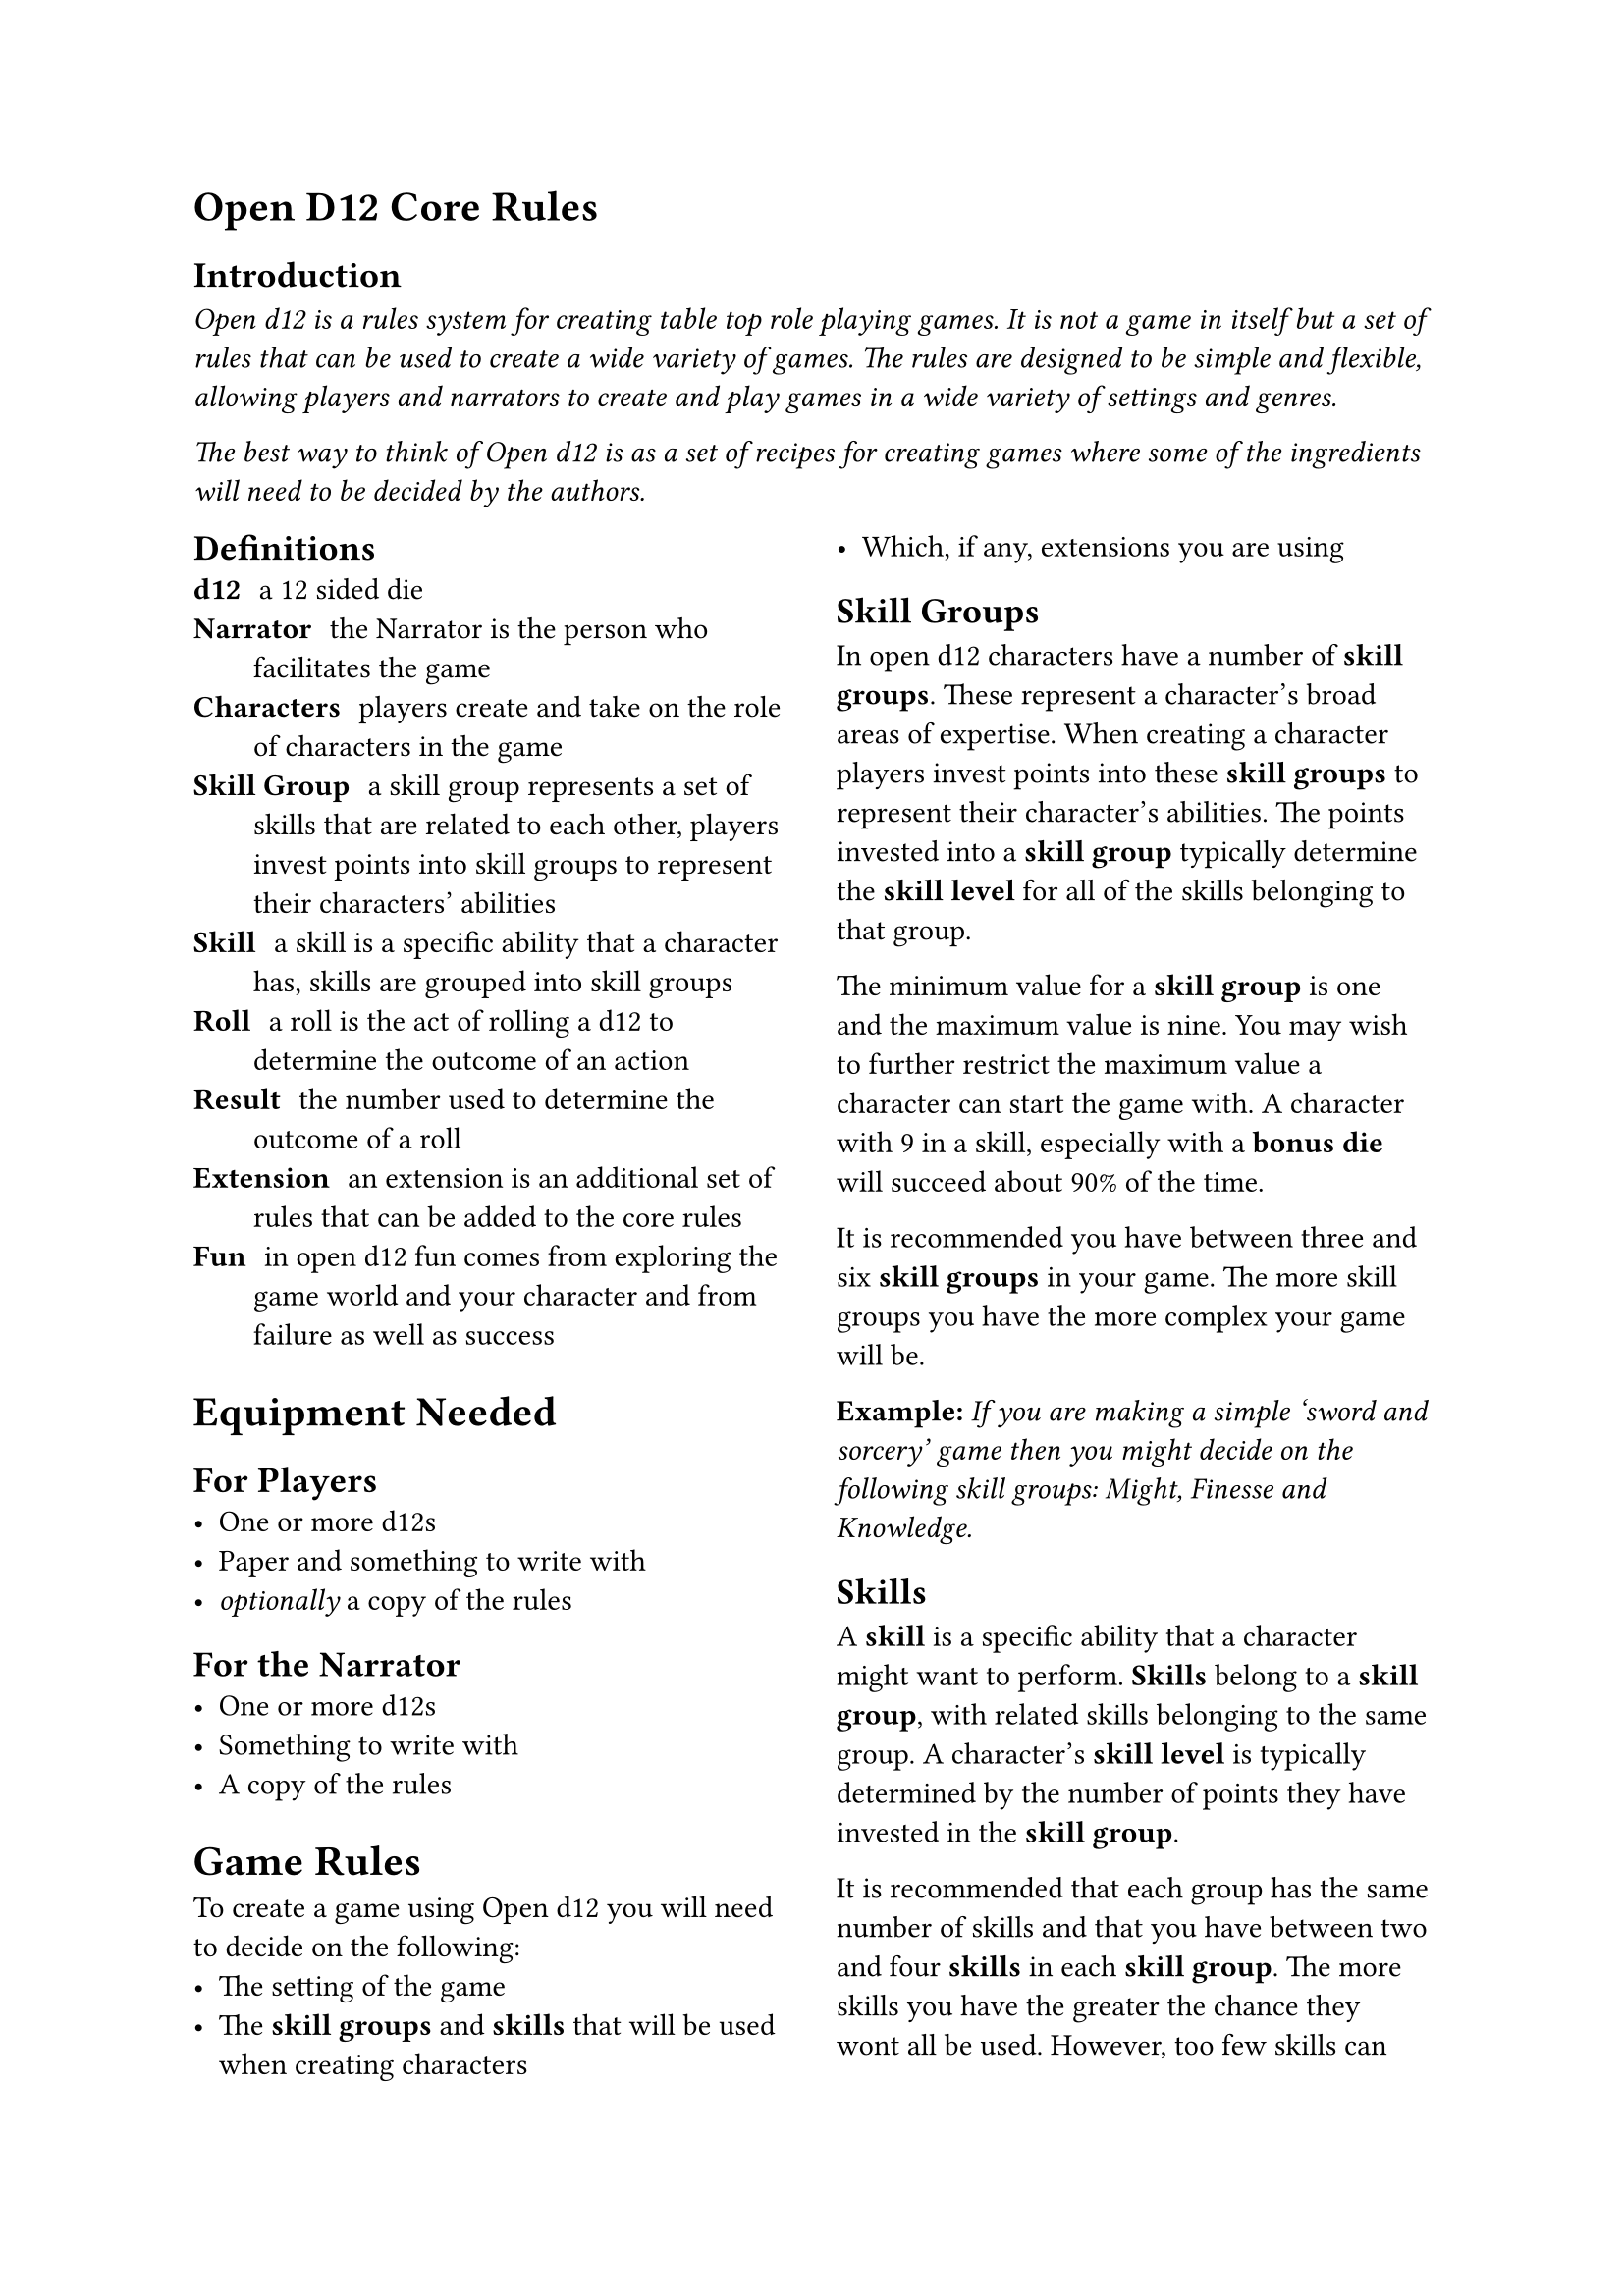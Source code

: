 = Open D12 Core Rules

== Introduction
#text(style:"italic")[Open d12 is a rules system for creating table top role playing games. It is not a game in itself but a set of rules that can be used to create a wide variety of games. The rules are designed to be simple and flexible, allowing players and narrators to create and play games in a wide variety of settings and genres.

The best way to think of Open d12 is as a set of recipes for creating games where some of the ingredients will need to be decided by the authors.]


#columns(2)[
== Definitions
/ d12: a 12 sided die
/ Narrator: the Narrator is the person who facilitates the game
/ Characters: players create and take on the role of characters in the game
/ Skill Group: a skill group represents a set of skills that are related to each other, players invest points into skill groups to represent their characters' abilities
/ Skill: a skill is a specific ability that a character has, skills are grouped into skill groups
/ Roll: a roll is the act of rolling a d12 to determine the outcome of an action
/ Result: the number used to determine the outcome of a roll
/ Extension: an extension is an additional set of rules that can be added to the core rules
/ Fun: in open d12 fun comes from exploring the game world and your character and from failure as well as success

= Equipment Needed

== For Players
- One or more d12s
- Paper and something to write with
- _optionally_ a copy of the rules

== For the Narrator
- One or more d12s
- Something to write with
- A copy of the rules

= Game Rules
To create a game using Open d12 you will need to decide on the following:
- The setting of the game
- The *skill groups* and *skills* that will be used when creating characters
- Which, if any, extensions you are using

== Skill Groups
In open d12 characters have a number of *skill groups*. These represent a character's broad areas of expertise. When creating a character players invest points into these *skill groups* to represent their character's abilities. The points invested into a *skill group* typically determine the *skill level* for all of the skills belonging to that group.

The minimum value for a *skill group* is one and the maximum value is nine. You may wish to further restrict the maximum value a character can start the game with. A character with 9 in a skill, especially with a *bonus die* will succeed about 90% of the time.

It is recommended you have between three and six *skill groups* in your game. The more skill groups you have the more complex your game will be.

*Example:* _If you are making a simple 'sword and sorcery' game then you might decide on the following skill groups: Might, Finesse and Knowledge._

== Skills
A *skill* is a specific ability that a character might want to perform. *Skills* belong to a *skill group*, with related skills belonging to the same group. A character's *skill level* is typically determined by the number of points they have invested in the *skill group*.

It is recommended that each group has the same number of skills and that you have between two and four *skills* in each *skill group*. The more skills you have the greater the chance they wont all be used. However, too few skills can get in the way of players being able to create the characters they want.

*Example:* _Building on the simple example above you might decide to have the following skills belonging to the following groups. Might: Attack, Defense. Finesse: Aim, Stealth. Knowledge: Arcana, Lore._

=== Specialization
To make characters more unique they can specialize in one or more skills. When a character specializes in a skill they gain a *bonus die* when rolling that skill.

= Character Creation
The basics of character creation involve determining how many points are invested in each *skill group* and if the character is specialized in any *skills*.

It is also important for characters to have a name, a description and a background that ties them into the setting.

You will need to decide how many points are available for players to invest, how many can be invested into any one skill at the start of the game and how many skills can be specialized in.

*Example:* _For our simple 'sword and sorcery' game we might decide that players have 9 points to invest in their character's skill groups and that they can invest a maximum of 6 points into any one group. As skill groups start at 1 this means the maximum starting value for any skill group will be 7. We'll also let players pick 1 skill for their characters to specialize in._

You may want to tie specialization in certain skills to a particular background or profession. This isn't covered in the core rules but there are extensions that go into more detail.

= Playing the game

== The Narrator
The role of the Narrator is to facilitate the game. Their goal is to create a fun, challenging and engaging environment for the players to explore and tell stories in. They have three main responsibilities: 

*Describe the game world and non-player characters.* The Narrator describes what is happening in the part of the game world the players are interacting with and how it looks, feels, sounds, smells, and tastes. They also describe the actions and appearance of any non-player characters who are present. They also answer questions from the players about the game world and non-player characters, although they may choose to keep some information secret or require a *roll* to reveal certain pieces of information.

*Provide just enough direction to move the story forward.* The Narrator provides one or more 'story hooks' to give the player characters a reason to act and provides a source of challenge, story-conflict and tension. The Narrator needs to make characters earn their successes and feel their failures. They also need to prevent characters from getting totally stuck.

*Use the game rules (and their own judgement) to determine the outcomes of actions.* The Narrator helps the players to navigate the rules and determines what happens when a roll succeeds or fails. It is important that the Narrator acts fairly and consistently when applying the rules and determining outcomes and that they generally act in the interests of keeping the game fun, challenging and engaging.

== The Players
The role of the players is to take on the role of a character in the game world. Their goals is to explore the world and their characters by interacting with the game and the rules.

Players ask the Narrator questions about the game world and decide what their characters do, say and try. They also decide _how_ their characters try to do things.

Players don't have specific responsibilities but it is recommended that they prefer working together to solve problems, have a high level understanding of the rules and their characters and, most importantly, have fun.

== Roles and resolution
When a player attempts something uncertain or risky the *Narrator* will ask them to make
a *roll* using the *skill* that most closely matches the action they are attempting. The player will roll one or more d12s (based on the *bonuses* and *penalties* involved in the roll) to determine the *result* of the roll.

The *result* is compared to the *skill level* of the *character* for the chosen *skill*. A result of equal to or less than the skill level is a *success*, a result higher than the skill level is a *failure*.

*Bonus Dice*: If the *roll* involves one or more *bonus dice* then the player rolls a number of d12s equal to one plus the number of bonus dice they have and uses the lowest number on any of the dice as the *result*.

*Penalty Dice*: If the *roll* involves one or more *penalty dice* then the player rolls a number of d12s equal to one plus the number of penalty dice they have and use the highest number on any of the dice as the *result*.

*Bonus and penalty dice*: *Bonus* and *penalty dice* cancel each other out. For example if a *roll* involves two penalty dice and one bonus die then they player would make the roll with one penalty die.

*Neutral Rolls*: If the *roll* has no *bonus* or *penalty dice* then the player rolls a single d12 and uses the *result*.

== Determining bonus and penalty dice
*Bonus dice* can come from three sources. A character may be *specialized* in a *skill*, granting them a *bonus dice* when rolling that skill. The *Narrator* may grant a *bonus dice* based on the in-game circumstances surrounding the *roll*, for example preparation and planning by the characters or having the right tools for the job. Finally some items or conditions may grant situational *bonus dice*.

*Penalty dice* come from the difficulty of a given role, either because the task is inherently difficult or because the specific situation is making things more difficult. The Narrator determines how many *penalty dice* are involved in a given roll.

== Danger and threat
In the core version of the rules each character has three *chances* to avoid serious harm or negative consequences. Characters are typically given a chance to perform a *roll* to avoid harm. If they fail the *roll* then they lose a *chance*. If they lose all of their *chances* then they are out of the game - this could mean they are dead, captured, unconscious or otherwise unable to continue, depending on the setting.

=== Regaining chances
The *Narrator* may allow characters to regain *chances* by resting, healing or through other in-game actions.

== Starting the game
to come...

== Core gameplay loop
to come...

== Ending the game
to come...

]